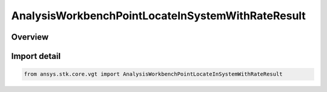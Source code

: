 AnalysisWorkbenchPointLocateInSystemWithRateResult
==================================================

.. py:class:: ansys.stk.core.vgt.AnalysisWorkbenchPointLocateInSystemWithRateResult

   Bases: :py:class:`~ansys.stk.core.vgt.IAnalysisWorkbenchMethodCallResult`, :py:class:`~ansys.stk.core.vgt.IPointLocateInSystemWithRateResult`

   Contains the results returned with IAgCrdnPoint.LocateInSystemWithRate method.

.. py:currentmodule:: AnalysisWorkbenchPointLocateInSystemWithRateResult

Overview
--------



Import detail
-------------

.. code-block:: python

    from ansys.stk.core.vgt import AnalysisWorkbenchPointLocateInSystemWithRateResult



